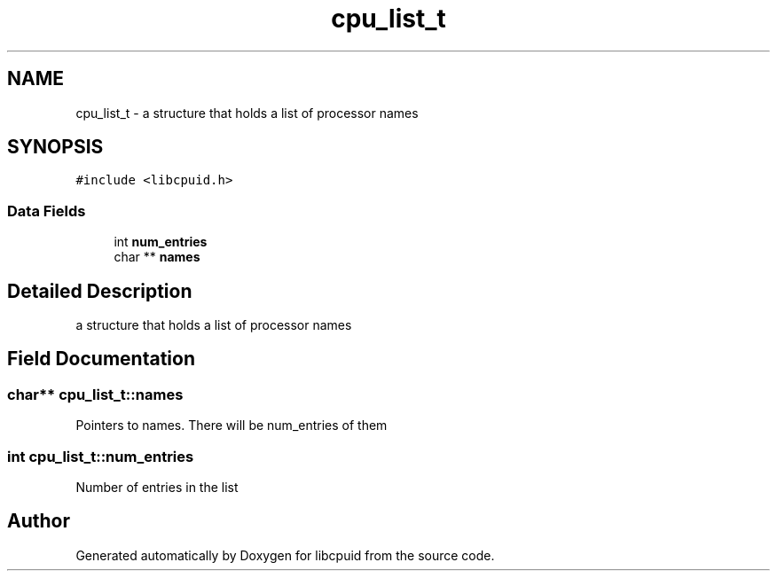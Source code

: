 .TH "cpu_list_t" 3 "Fri Feb 18 2022" "libcpuid" \" -*- nroff -*-
.ad l
.nh
.SH NAME
cpu_list_t \- a structure that holds a list of processor names  

.SH SYNOPSIS
.br
.PP
.PP
\fC#include <libcpuid\&.h>\fP
.SS "Data Fields"

.in +1c
.ti -1c
.RI "int \fBnum_entries\fP"
.br
.ti -1c
.RI "char ** \fBnames\fP"
.br
.in -1c
.SH "Detailed Description"
.PP 
a structure that holds a list of processor names 
.SH "Field Documentation"
.PP 
.SS "char** cpu_list_t::names"
Pointers to names\&. There will be num_entries of them 
.SS "int cpu_list_t::num_entries"
Number of entries in the list 

.SH "Author"
.PP 
Generated automatically by Doxygen for libcpuid from the source code\&.
